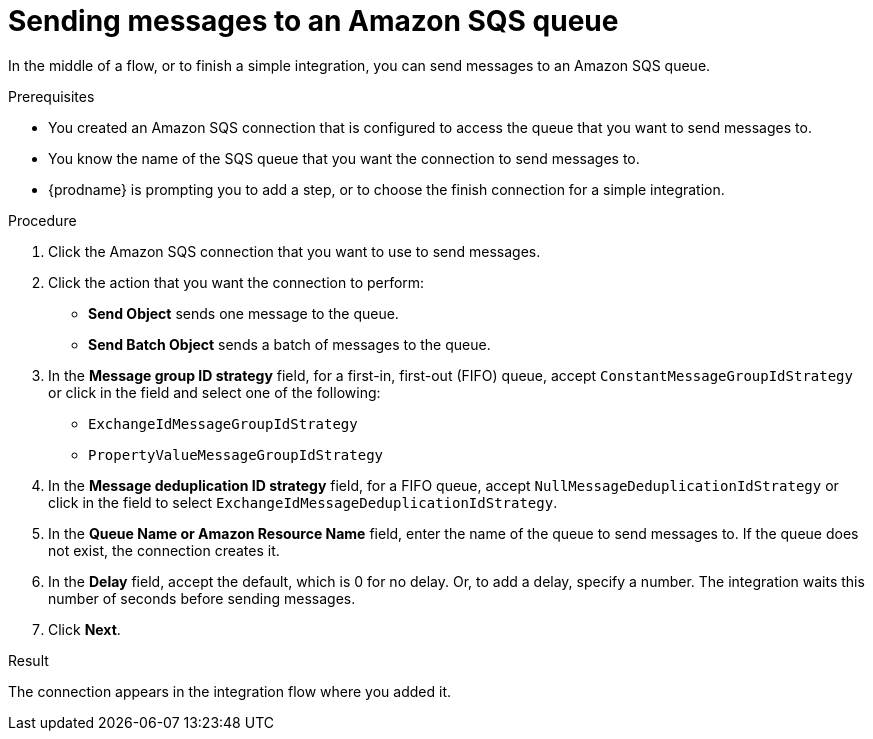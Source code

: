 // This module is included in the following assemblies:
// as_connecting-to-amazon-sqs.adoc

[id='adding-amazon-sqs-connection-send_{context}']
= Sending messages to an Amazon SQS queue

In the middle of a flow, or to finish a simple integration, 
you can send messages to an Amazon SQS queue. 

.Prerequisites
* You created an Amazon SQS connection that is configured to access 
the queue that you want to send messages to. 
* You know the name of the SQS queue that you want the connection to
send messages to. 
* {prodname} is prompting you to add a step, or to choose the finish 
connection for a simple integration. 

.Procedure

. Click the Amazon SQS connection that you want to use to send messages. 
. Click the action that you want the connection to perform:
+
* *Send Object* sends one message to the queue. 
* *Send Batch Object* sends a batch of messages to the queue. 

. In the *Message group ID strategy* field, for a first-in, first-out (FIFO)
queue, accept `ConstantMessageGroupIdStrategy` or click in the field and 
select one of the following:  
+
* `ExchangeIdMessageGroupIdStrategy`
* `PropertyValueMessageGroupIdStrategy`

. In the *Message deduplication ID strategy* field, for a FIFO queue, 
accept `NullMessageDeduplicationIdStrategy` or click in the field 
to select `ExchangeIdMessageDeduplicationIdStrategy`.

. In the *Queue Name or Amazon Resource Name* field, enter the 
name of the queue to send messages to. If the queue does not exist, 
the connection creates it. 

. In the *Delay* field, accept the default, which is 0 for no delay. 
Or, to add a delay, specify a number. The integration waits this number 
of seconds before sending messages.  
 
. Click *Next*. 

.Result
The connection appears in the integration flow where you added it. 
